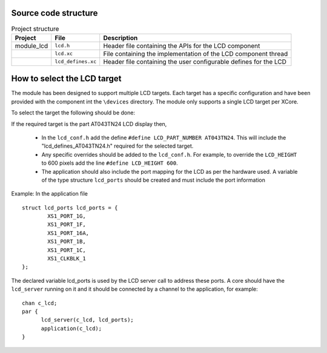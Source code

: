 Source code structure
---------------------
.. list-table:: Project structure
  :header-rows: 1
  
  * - Project
    - File
    - Description
  * - module_lcd
    - ``lcd.h`` 
    - Header file containing the APIs for the LCD component
  * - 
    - ``lcd.xc``
    - File containing the implementation of the LCD component thread
  * - 
    - ``lcd_defines.xc``
    - Header file containing the user configurable defines for the LCD


How to select the LCD target
----------------------------

The module has been designed to support multiple LCD targets. Each target has a specific configuration and have been provided
with the component int the ``\devices`` directory. The module only supports a single LCD target per XCore.

To select the target the following should be done:

If the required target is the part AT043TN24 LCD display then,

	* In the ``lcd_conf.h`` add the define ``#define LCD_PART_NUMBER AT043TN24``. This will include the "lcd_defines_AT043TN24.h" required for the selected target.
	* Any specific overrides should be added to the ``lcd_conf.h``. For example, to override the ``LCD_HEIGHT`` to 600 pixels add the line ``#define LCD_HEIGHT 600``.
	* The application should also include the port mapping for the LCD as per the hardware used. A variable of the type structure ``lcd_ports`` should be created and must include the port information

Example:
In the application file
::
	struct lcd_ports lcd_ports = {
		XS1_PORT_1G, 
		XS1_PORT_1F, 
		XS1_PORT_16A, 
		XS1_PORT_1B, 
		XS1_PORT_1C, 
		XS1_CLKBLK_1
	};

The declared variable lcd_ports is used by the LCD server call to address these ports. A core should have the ``lcd_server`` running on it and it should be connected by a channel to the application, for example:
::
  chan c_lcd;
  par {
	lcd_server(c_lcd, lcd_ports);
	application(c_lcd);
  }


